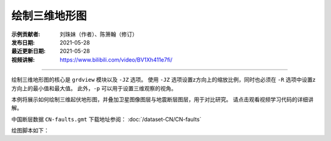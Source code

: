 绘制三维地形图
==============

:示例贡献者: 刘珠妹（作者）、陈箫翰（修订）
:发布日期: 2021-05-28
:最近更新日期: 2021-05-28
:视频讲解: https://www.bilibili.com/video/BV1Xh411e7fi/

----

绘制三维地形图的核心是 ``grdview`` 模块以及 ``-JZ`` 选项。
使用 ``-JZ`` 选项设置z方向上的缩放比例，同时也必须在 ``-R`` 选项中设置z方向上的最小值和最大值。
此外，\ ``-p`` 可以用于设置三维观察的视角。

本例将展示如何绘制三维起伏地形图，并叠加卫星图像图层与地震断层图层，用于对比研究。
请点击观看视频学习代码的详细讲解。

中国断层数据 ``CN-faults.gmt`` 下载地址参阅： :doc:`/dataset-CN/CN-faults` 

绘图脚本如下：

.. gmtplot:: ex029_1.sh
    :width: 75%
    :show-code: true
    
.. gmtplot:: ex029_2.sh
    :width: 75%
    :show-code: true